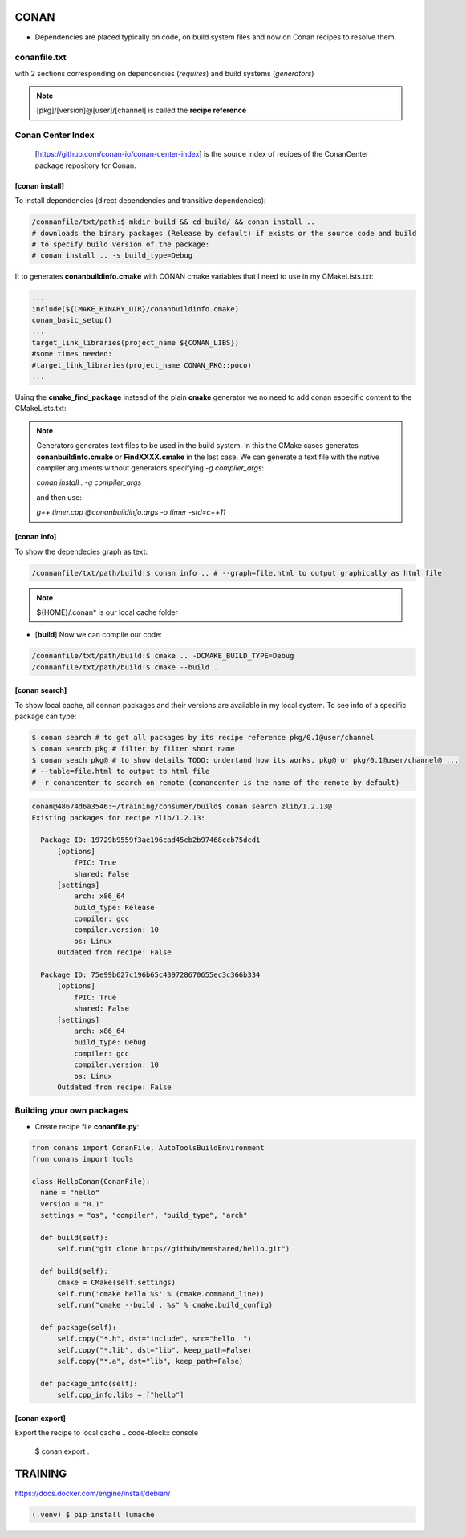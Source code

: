 CONAN
=====

.. image:: ../images/conan_overview.png
  :width: 800
  :alt: Alt text que no se para que vale

- Dependencies are placed typically on code, on build system files and now on Conan recipes to resolve them.

**conanfile.txt**
-----------------

with 2 sections corresponding on dependencies (*requires*) and build systems (*generators*)

.. code-block:: text
  :lineno-start: 1

   [requires]
   Poco/1.7.2@lasote/stable

   [generators]
   cmake

.. note::
  
  [pkg]/[version]@[user]/[channel] is called the **recipe reference**

**Conan Center Index**
----------------------

 [https://github.com/conan-io/conan-center-index] is the source index of recipes of the ConanCenter package repository for Conan.

.. image:: ../images/conan_center_index.png
  :width: 800

[conan **install**]
~~~~~~~~~~~~~~~~~~~

To install dependencies (direct dependencies and transitive dependencies):

.. code-block:: console

  /connanfile/txt/path:$ mkdir build && cd build/ && conan install ..
  # downloads the binary packages (Release by default) if exists or the source code and build
  # to specify build version of the package:
  # conan install .. -s build_type=Debug

It to generates **conanbuildinfo.cmake** with CONAN cmake variables that I need to use in my CMakeLists.txt:

.. code-block:: cmake
  
  ...
  include(${CMAKE_BINARY_DIR}/conanbuildinfo.cmake)
  conan_basic_setup()
  ...
  target_link_libraries(project_name ${CONAN_LIBS})
  #some times needed:
  #target_link_libraries(project_name CONAN_PKG::poco)
  ...

Using the **cmake_find_package** instead of the plain **cmake** generator we no need to add conan especific content to the CMakeLists.txt:

.. code-block:: cmake
  :caption: Example CMakeLists.txt
  :linenos:
  :lineno-start: 1
  :emphasize-lines: 6,7,9,10,13
  :name: <reference-label>

  cmake_minimum_required(VERSION 3.0)
  project(timer)
  add_compile_options(-std=c++11)

  # Using the "cmake_find_package" generator, files are in the bin dir
  set(CMAKE_MODULE_PATH ${CMAKE_BINARY_DIR} ${CMAKE_MODULE_PATH})
  set(CMAKE_PREFIX_PATH ${CMAKE_BINARY_DIR} ${CMAKE_PREFIX_PATH})

  find_package(Boost REQUIRED)
  find_package(Poco REQUIRED)

  add_executable(timer timer.cpp)
  target_link_libraries(timer Poco::Poco Boost::Boost)


.. note::

  Generators generates text files to be used in the build system. In this the CMake cases generates **conanbuildinfo.cmake** or **FindXXXX.cmake** in the last case.
  We can generate a text file with the native compiler arguments without generators specifying *-g compiler_args*:

  *conan install . -g compiler_args*
  
  and then use:

  *g++ timer.cpp @conanbuildinfo.args -o timer -std=c++11*


[conan **info**]
~~~~~~~~~~~~~~~~

To show the dependecies graph as text:

.. code-block:: console

  /connanfile/txt/path/build:$ conan info .. # --graph=file.html to output graphically as html file

.. note::
  
  ${HOME}/.conan* is our local cache folder

- [**build**] Now we can compile our code:
.. code-block:: console

   /connanfile/txt/path/build:$ cmake .. -DCMAKE_BUILD_TYPE=Debug
   /connanfile/txt/path/build:$ cmake --build .


[conan **search**]
~~~~~~~~~~~~~~~~~~~

To show local cache, all connan packages and their versions are available in my local system. To see info of a specific package can type:

.. code-block:: console

   $ conan search # to get all packages by its recipe reference pkg/0.1@user/channel
   $ conan search pkg # filter by filter short name
   $ conan seach pkg@ # to show details TODO: undertand how its works, pkg@ or pkg/0.1@user/channel@ ...
   # --table=file.html to output to html file
   # -r conancenter to search on remote (conancenter is the name of the remote by default)

.. code-block:: console

  conan@48674d6a3546:~/training/consumer/build$ conan search zlib/1.2.13@
  Existing packages for recipe zlib/1.2.13:

    Package_ID: 19729b9559f3ae196cad45cb2b97468ccb75dcd1
        [options]
            fPIC: True
            shared: False
        [settings]
            arch: x86_64
            build_type: Release
            compiler: gcc
            compiler.version: 10
            os: Linux
        Outdated from recipe: False

    Package_ID: 75e99b627c196b65c439728670655ec3c366b334
        [options]
            fPIC: True
            shared: False
        [settings]
            arch: x86_64
            build_type: Debug
            compiler: gcc
            compiler.version: 10
            os: Linux
        Outdated from recipe: False

.. image:: ../images/conan_package_install.png
  
  Package install process. First in the local cache and then remote search by index order.

Building your own packages
------------------------

- Create recipe file **conanfile.py**:
.. code-block:: python

  from conans import ConanFile, AutoToolsBuildEnvironment
  from conans import tools

  class HelloConan(ConanFile):
    name = "hello"
    version = "0.1"
    settings = "os", "compiler", "build_type", "arch"
    
    def build(self):
        self.run("git clone https//github/memshared/hello.git")

    def build(self):
        cmake = CMake(self.settings)
        self.run('cmake hello %s' % (cmake.command_line))
        self.run("cmake --build . %s" % cmake.build_config)

    def package(self):
        self.copy("*.h", dst="include", src="hello  ")
        self.copy("*.lib", dst="lib", keep_path=False)
        self.copy("*.a", dst="lib", keep_path=False)

    def package_info(self):
        self.cpp_info.libs = ["hello"]


[conan **export**]
~~~~~~~~~~~~~~~~~~~

Export the recipe to local cache
.. code-block:: console

   $ conan export .





TRAINING
========

https://docs.docker.com/engine/install/debian/


.. code-block:: console

   (.venv) $ pip install lumache

